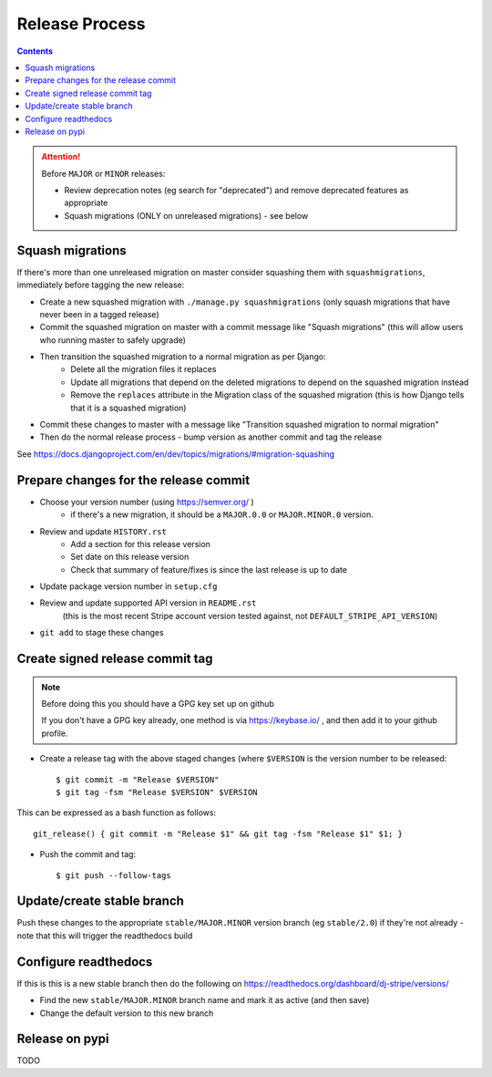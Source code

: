 Release Process
===============

.. contents::


.. Attention:: Before ``MAJOR`` or ``MINOR`` releases:

	* Review deprecation notes (eg search for "deprecated") and remove deprecated features as appropriate
	* Squash migrations (ONLY on unreleased migrations) - see below

.. _squash_migrations:

Squash migrations
-----------------

If there's more than one unreleased migration on master consider squashing them with ``squashmigrations``,
immediately before tagging the new release:

* Create a new squashed migration with ``./manage.py squashmigrations`` (only squash migrations that have never been in a tagged release)
* Commit the squashed migration on master with a commit message like "Squash migrations" (this will allow users who running master to safely upgrade)
* Then transition the squashed migration to a normal migration as per Django:
	* Delete all the migration files it replaces
	* Update all migrations that depend on the deleted migrations to depend on the squashed migration instead
	* Remove the ``replaces`` attribute in the Migration class of the squashed migration (this is how Django tells that it is a squashed migration)
* Commit these changes to master with a message like "Transition squashed migration to normal migration"
* Then do the normal release process - bump version as another commit and tag the release

See https://docs.djangoproject.com/en/dev/topics/migrations/#migration-squashing

Prepare changes for the release commit
--------------------------------------

* Choose your version number (using https://semver.org/  )
	* if there's a new migration, it should be a ``MAJOR.0.0`` or ``MAJOR.MINOR.0`` version.
* Review and update ``HISTORY.rst``
	* Add a section for this release version
	* Set date on this release version
	* Check that summary of feature/fixes is since the last release is up to date
* Update package version number in ``setup.cfg``
* Review and update supported API version in ``README.rst``
	(this is the most recent Stripe account version tested against, not ``DEFAULT_STRIPE_API_VERSION``)
* ``git add`` to stage these changes

Create signed release commit tag
--------------------------------

.. Note:: Before doing this you should have a GPG key set up on github

	If you don't have a GPG key already, one method is via https://keybase.io/ , and then add it to your github profile.

* Create a release tag with the above staged changes (where ``$VERSION`` is the version number to be released::

	$ git commit -m "Release $VERSION"
	$ git tag -fsm "Release $VERSION" $VERSION

This can be expressed as a bash function as follows::

	git_release() { git commit -m "Release $1" && git tag -fsm "Release $1" $1; }

* Push the commit and tag::

	$ git push --follow-tags

Update/create stable branch
---------------------------

Push these changes to the appropriate ``stable/MAJOR.MINOR`` version branch (eg ``stable/2.0``) if they're not already - note that this will trigger the readthedocs build

Configure readthedocs
---------------------

If this is this is a new stable branch then do the following on https://readthedocs.org/dashboard/dj-stripe/versions/

* Find the new ``stable/MAJOR.MINOR`` branch name and mark it as active (and then save)
* Change the default version to this new branch

Release on pypi
---------------

TODO
